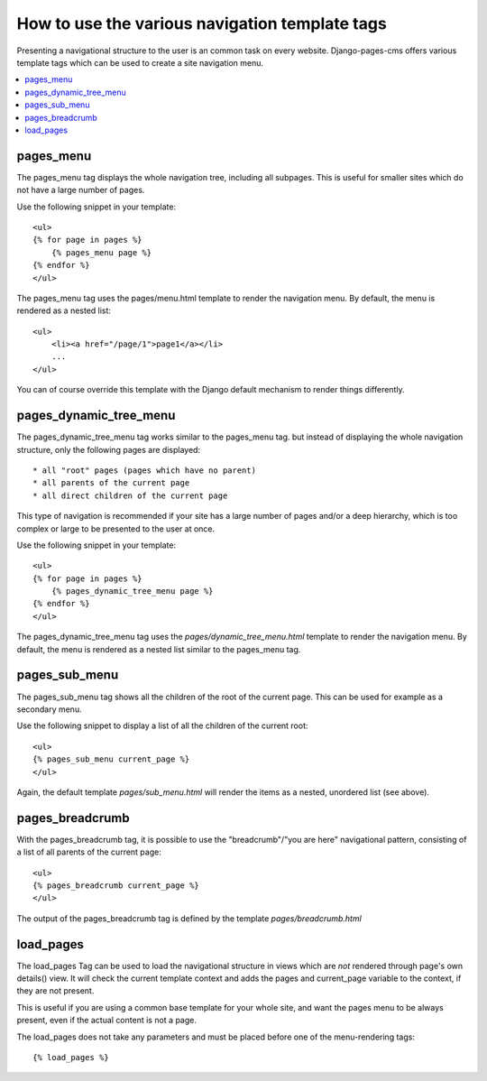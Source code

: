 ===============================================
How to use the various navigation template tags
===============================================

Presenting a navigational structure to the user is an common task on every website.
Django-pages-cms offers various template tags which can be used to create a site navigation menu.

.. contents::
    :local:

pages_menu
==========

The pages_menu tag displays the whole navigation tree, including all subpages.
This is useful for smaller sites which do not have a large number of pages.

Use the following snippet in your template::

    <ul>
    {% for page in pages %}
        {% pages_menu page %}
    {% endfor %}
    </ul>

The pages_menu tag uses the pages/menu.html template to render the navigation menu.
By default, the menu is rendered as a nested list::

    <ul>
        <li><a href="/page/1">page1</a></li>
        ...
    </ul>

You can of course override this template with the Django default mechanism
to render things differently.

pages_dynamic_tree_menu
=======================

The pages_dynamic_tree_menu tag works similar to the pages_menu tag.
but instead of displaying the whole navigation structure,
only the following pages are displayed::

 * all "root" pages (pages which have no parent)
 * all parents of the current page
 * all direct children of the current page

This type of navigation is recommended if your site has a large number
of pages and/or a deep hierarchy, which is too complex or large
to be presented to the user at once.


Use the following snippet in your template::

    <ul>
    {% for page in pages %}
        {% pages_dynamic_tree_menu page %}
    {% endfor %}
    </ul>

The pages_dynamic_tree_menu tag uses the `pages/dynamic_tree_menu.html`
template to render the navigation menu. By default, the menu is rendered
as a nested list similar to the pages_menu tag.

pages_sub_menu
==============

The pages_sub_menu tag shows all the children of the root of the current page.
This can be used for example as a secondary menu.

Use the following snippet to display a list of all the
children of the current root::

    <ul>
    {% pages_sub_menu current_page %}
    </ul>

Again, the default template `pages/sub_menu.html` will render the items as a nested,
unordered list (see above).

pages_breadcrumb
================

With the pages_breadcrumb tag, it is possible to use the "breadcrumb"/"you are here"
navigational pattern, consisting of a list of all parents of the current page::

    <ul>
    {% pages_breadcrumb current_page %}
    </ul>

The output of the pages_breadcrumb tag is defined by the template `pages/breadcrumb.html`

load_pages
==========

The load_pages Tag can be used to load the navigational structure
in views which are *not* rendered through page's own details() view.
It will check the current template context and adds the pages and
current_page variable to the context, if they are not present.

This is useful if you are using a common base template for your whole site,
and want the pages menu to be always present, even if the actual content
is not a page.

The load_pages does not take any parameters and must
be placed before one of the menu-rendering tags::

    {% load_pages %}